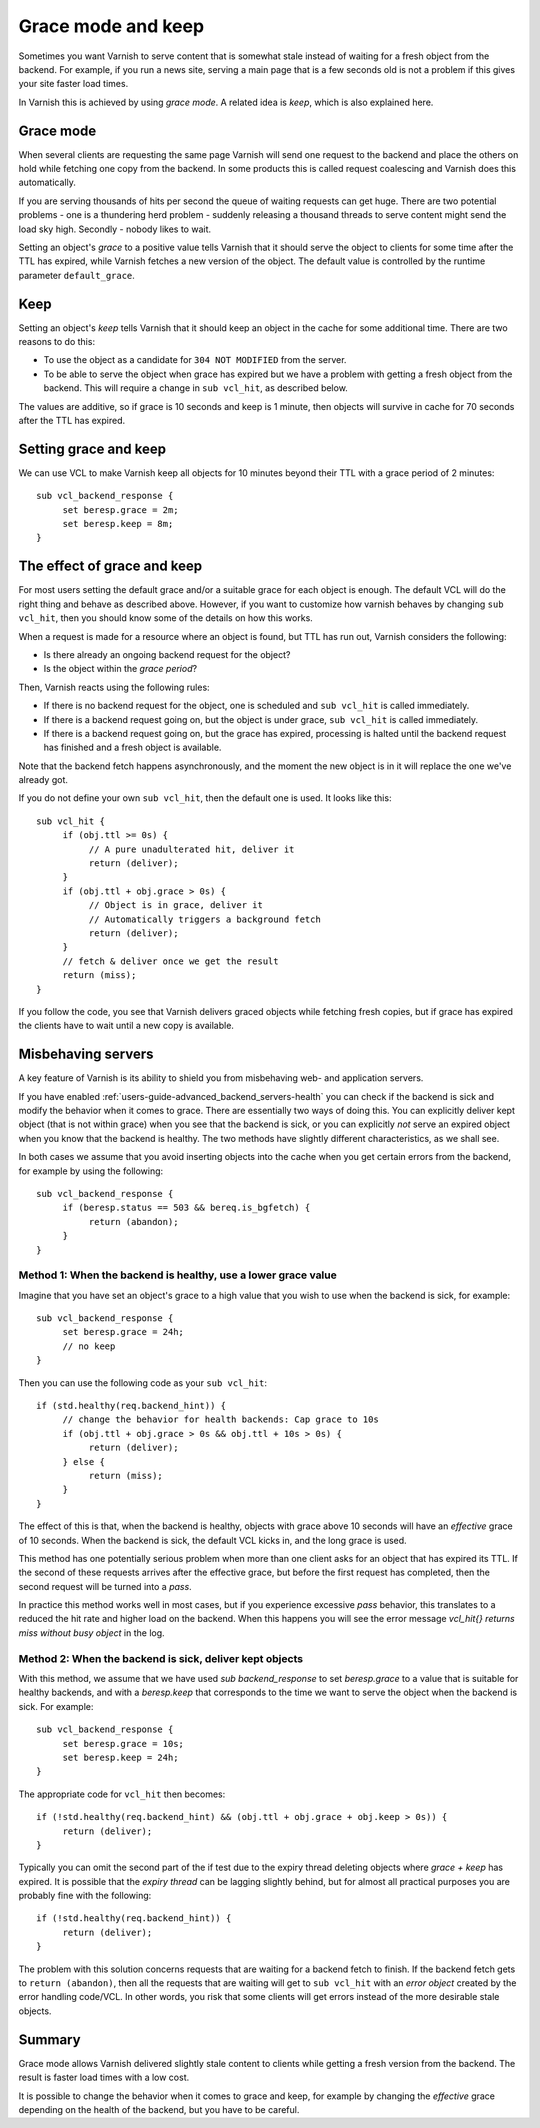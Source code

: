 .. _users-guide-handling_misbehaving_servers:

Grace mode and keep
-------------------

Sometimes you want Varnish to serve content that is somewhat stale
instead of waiting for a fresh object from the backend. For example,
if you run a news site, serving a main page that is a few seconds old
is not a problem if this gives your site faster load times.

In Varnish this is achieved by using `grace mode`. A related idea
is `keep`, which is also explained here.

Grace mode
~~~~~~~~~~

When several clients are requesting the same page Varnish will send
one request to the backend and place the others on hold while fetching
one copy from the backend. In some products this is called request
coalescing and Varnish does this automatically.

If you are serving thousands of hits per second the queue of waiting
requests can get huge. There are two potential problems - one is a
thundering herd problem - suddenly releasing a thousand threads to
serve content might send the load sky high. Secondly - nobody likes to
wait.

Setting an object's `grace` to a positive value tells Varnish that it
should serve the object to clients for some time after the TTL has
expired, while Varnish fetches a new version of the object. The default
value is controlled by the runtime parameter ``default_grace``.

Keep
~~~~

Setting an object's `keep` tells Varnish that it should keep an object
in the cache for some additional time. There are two reasons to do this:

* To use the object as a candidate for ``304 NOT MODIFIED`` from the server.
* To be able to serve the object when grace has expired but we have a
  problem with getting a fresh object from the backend. This will require
  a change in ``sub vcl_hit``, as described below.

The values are additive, so if grace is 10 seconds and keep is 1 minute,
then objects will survive in cache for 70 seconds after the TTL has
expired.

Setting grace and keep
~~~~~~~~~~~~~~~~~~~~~~

We can use VCL to make Varnish keep all objects for 10 minutes beyond
their TTL with a grace period of 2 minutes::

  sub vcl_backend_response {
       set beresp.grace = 2m;
       set beresp.keep = 8m;
  }

The effect of grace and keep
~~~~~~~~~~~~~~~~~~~~~~~~~~~~

For most users setting the default grace and/or a suitable grace for
each object is enough. The default VCL will do the right thing and
behave as described above. However, if you want to customize how varnish
behaves by changing ``sub vcl_hit``, then you should know some of the
details on how this works. 

When a request is made for a resource where an object is found, but TTL
has run out, Varnish considers the following:

* Is there already an ongoing backend request for the object?
* Is the object within the `grace period`?

Then, Varnish reacts using the following rules:

* If there is no backend request for the object, one is scheduled and
  ``sub vcl_hit`` is called immediately.
* If there is a backend request going on, but the object is under grace,
  ``sub vcl_hit`` is called immediately.
* If there is a backend request going on, but the grace has expired,
  processing is halted until the backend request has finished and a
  fresh object is available.

Note that the backend fetch happens asynchronously, and the moment the
new object is in it will replace the one we've already got.

If you do not define your own ``sub vcl_hit``, then the default one is
used. It looks like this::

  sub vcl_hit {
       if (obj.ttl >= 0s) {
            // A pure unadulterated hit, deliver it
            return (deliver);
       }
       if (obj.ttl + obj.grace > 0s) {
            // Object is in grace, deliver it
            // Automatically triggers a background fetch
            return (deliver);
       }
       // fetch & deliver once we get the result
       return (miss);
  }

If you follow the code, you see that Varnish delivers graced objects
while fetching fresh copies, but if grace has expired the clients have to
wait until a new copy is available.

Misbehaving servers
~~~~~~~~~~~~~~~~~~~

A key feature of Varnish is its ability to shield you from misbehaving
web- and application servers.

If you have enabled :ref:`users-guide-advanced_backend_servers-health`
you can check if the backend is sick and modify the behavior when it
comes to grace. There are essentially two ways of doing this. You can
explicitly deliver kept object (that is not within grace) when you see
that the backend is sick, or you can explicitly `not` serve an expired
object when you know that the backend is healthy. The two methods have
slightly different characteristics, as we shall see.

In both cases we assume that you avoid inserting objects into the cache
when you get certain errors from the backend, for example by using the
following::

  sub vcl_backend_response {
       if (beresp.status == 503 && bereq.is_bgfetch) {
            return (abandon);
       }
  }

Method 1: When the backend is healthy, use a lower grace value
==============================================================

Imagine that you have set an object's grace to a high value that you
wish to use when the backend is sick, for example::

  sub vcl_backend_response {
       set beresp.grace = 24h;
       // no keep
  }

Then you can use the following code as your ``sub vcl_hit``::

   if (std.healthy(req.backend_hint)) {
        // change the behavior for health backends: Cap grace to 10s
	if (obj.ttl + obj.grace > 0s && obj.ttl + 10s > 0s) {
             return (deliver);
        } else {
             return (miss);
	}
   }

The effect of this is that, when the backend is healthy, objects with
grace above 10 seconds will have an `effective` grace of 10 seconds.
When the backend is sick, the default VCL kicks in, and the long grace
is used.

This method has one potentially serious problem when more than one
client asks for an object that has expired its TTL. If the second of
these requests arrives after the effective grace, but before the first
request has completed, then the second request will be turned into a
`pass`.

In practice this method works well in most cases, but if you
experience excessive `pass` behavior, this translates to a reduced the
hit rate and higher load on the backend. When this happens you will
see the error message `vcl_hit{} returns miss without busy object` in
the log.

Method 2: When the backend is sick, deliver kept objects
========================================================

With this method, we assume that we have used `sub backend_response`
to set `beresp.grace` to a value that is suitable for healthy backends,
and with a `beresp.keep` that corresponds to the time we want to serve
the object when the backend is sick. For example::

  sub vcl_backend_response {
       set beresp.grace = 10s;
       set beresp.keep = 24h;
  }

The appropriate code for ``vcl_hit`` then becomes::

   if (!std.healthy(req.backend_hint) && (obj.ttl + obj.grace + obj.keep > 0s)) {
        return (deliver);
   }

Typically you can omit the second part of the if test due to the
expiry thread deleting objects where `grace + keep` has expired. It is
possible that the `expiry thread` can be lagging slightly behind, but
for almost all practical purposes you are probably fine with the
following::

   if (!std.healthy(req.backend_hint)) {
        return (deliver);
   }

The problem with this solution concerns requests that are waiting for
a backend fetch to finish. If the backend fetch gets to ``return
(abandon)``, then all the requests that are waiting will get to ``sub
vcl_hit`` with an `error object` created by the error handling
code/VCL. In other words, you risk that some clients will get errors
instead of the more desirable stale objects.

Summary
~~~~~~~

Grace mode allows Varnish delivered slightly stale content to clients while
getting a fresh version from the backend. The result is faster load times
with a low cost.

It is possible to change the behavior when it comes to grace and keep, for
example by changing the `effective` grace depending on the health of the
backend, but you have to be careful.
